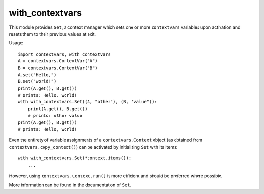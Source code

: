 with_contextvars
================

This module provides ``Set``, a context manager which sets one or more ``contextvars``
variables upon activation and resets them to their previous values at exit.

Usage::

    import contextvars, with_contextvars
    A = contextvars.ContextVar("A")
    B = contextvars.ContextVar("B")
    A.set("Hello,")
    B.set("world!")
    print(A.get(), B.get())
    # prints: Hello, world!
    with with_contextvars.Set((A, "other"), (B, "value")):
        print(A.get(), B.get())
        # prints: other value
    print(A.get(), B.get())
    # prints: Hello, world!

Even the entirety of variable assignments of a ``contextvars.Context`` object
(as obtained from ``contextvars.copy_context()``) can be activated by initializing
``Set`` with its items::

    with with_contextvars.Set(*context.items()):
        ...

However, using ``contextvars.Context.run()`` is more efficient and should be preferred
where possible.

More information can be found in the documentation of ``Set``.
